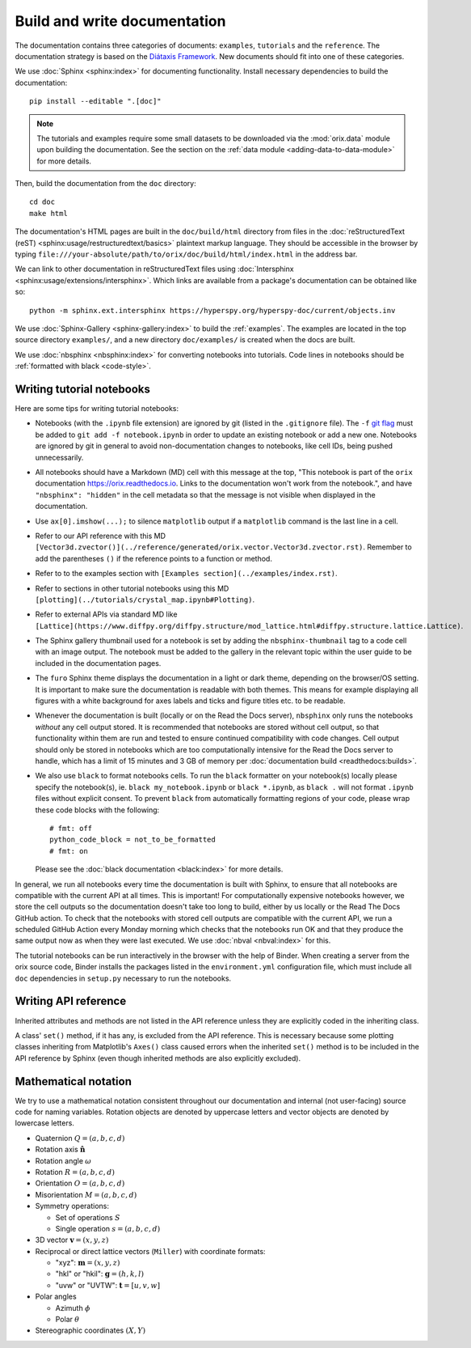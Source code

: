 Build and write documentation
=============================

The documentation contains three categories of documents: ``examples``, ``tutorials``
and the ``reference``.
The documentation strategy is based on the
`Diátaxis Framework <https://diataxis.fr/>`__.
New documents should fit into one of these categories.

We use :doc:`Sphinx <sphinx:index>` for documenting functionality.
Install necessary dependencies to build the documentation::

    pip install --editable ".[doc]"

.. note::

    The tutorials and examples require some small datasets to be downloaded via the
    :mod:`orix.data` module upon building the documentation.
    See the section on the :ref:`data module <adding-data-to-data-module>` for more
    details.

Then, build the documentation from the ``doc`` directory::

    cd doc
    make html

The documentation's HTML pages are built in the ``doc/build/html`` directory from files
in the :doc:`reStructuredText (reST) <sphinx:usage/restructuredtext/basics>` plaintext
markup language.
They should be accessible in the browser by typing
``file:///your-absolute/path/to/orix/doc/build/html/index.html`` in the address bar.

We can link to other documentation in reStructuredText files using
:doc:`Intersphinx <sphinx:usage/extensions/intersphinx>`.
Which links are available from a package's documentation can be obtained like so::

    python -m sphinx.ext.intersphinx https://hyperspy.org/hyperspy-doc/current/objects.inv

We use :doc:`Sphinx-Gallery <sphinx-gallery:index>` to build the :ref:`examples`.
The examples are located in the top source directory ``examples/``, and a new directory
``doc/examples/`` is created when the docs are built.

We use :doc:`nbsphinx <nbsphinx:index>` for converting notebooks into tutorials.
Code lines in notebooks should be :ref:`formatted with black <code-style>`.

Writing tutorial notebooks
--------------------------

Here are some tips for writing tutorial notebooks:

- Notebooks (with the ``.ipynb`` file extension) are ignored by git (listed in the
  ``.gitignore`` file). The ``-f`` `git flag
  <https://git-scm.com/docs/git-add#Documentation/git-add.txt--f>`_ must be added to
  ``git add -f notebook.ipynb`` in order to update an existing notebook or add a new
  one. Notebooks are ignored by git in general to avoid non-documentation changes to
  notebooks, like cell IDs, being pushed unnecessarily.
- All notebooks should have a Markdown (MD) cell with this message at the top,
  "This notebook is part of the ``orix`` documentation https://orix.readthedocs.io.
  Links to the documentation won't work from the notebook.", and have
  ``"nbsphinx": "hidden"`` in the cell metadata so that the message is not visible when
  displayed in the documentation.
- Use ``ax[0].imshow(...);`` to silence ``matplotlib`` output if a ``matplotlib``
  command is the last line in a cell.
- Refer to our API reference with this MD
  ``[Vector3d.zvector()](../reference/generated/orix.vector.Vector3d.zvector.rst)``.
  Remember to add the parentheses ``()`` if the reference points to a function or
  method.
- Refer to to the examples section with ``[Examples section](../examples/index.rst)``.
- Refer to sections in other tutorial notebooks using this MD
  ``[plotting](../tutorials/crystal_map.ipynb#Plotting)``.
- Refer to external APIs via standard MD like
  ``[Lattice](https://www.diffpy.org/diffpy.structure/mod_lattice.html#diffpy.structure.lattice.Lattice)``.
- The Sphinx gallery thumbnail used for a notebook is set by adding the
  ``nbsphinx-thumbnail`` tag to a code cell with an image output. The notebook must be
  added to the gallery in the relevant topic within the user guide to be included in the
  documentation pages.
- The ``furo`` Sphinx theme displays the documentation in a light or dark theme,
  depending on the browser/OS setting. It is important to make sure the documentation is
  readable with both themes. This means for example displaying all figures with a white
  background for axes labels and ticks and figure titles etc. to be readable.
- Whenever the documentation is built (locally or on the Read the Docs server),
  ``nbsphinx`` only runs the notebooks *without* any cell output stored. It is
  recommended that notebooks are stored without cell output, so that functionality
  within them are run and tested to ensure continued compatibility with code changes.
  Cell output should only be stored in notebooks which are too computationally intensive
  for the Read the Docs server to handle, which has a limit of 15 minutes and 3 GB of
  memory per :doc:`documentation build <readthedocs:builds>`.
- We also use ``black`` to format notebooks cells. To run the ``black`` formatter on
  your notebook(s) locally please specify the notebook(s), ie.
  ``black my_notebook.ipynb`` or ``black *.ipynb``, as ``black .`` will not format
  ``.ipynb`` files without explicit consent. To prevent ``black`` from automatically
  formatting regions of your code, please wrap these code blocks with the following::

      # fmt: off
      python_code_block = not_to_be_formatted
      # fmt: on

  Please see the :doc:`black documentation <black:index>` for more details.

In general, we run all notebooks every time the documentation is built with Sphinx, to
ensure that all notebooks are compatible with the current API at all times.
This is important!
For computationally expensive notebooks however, we store the cell outputs so the
documentation doesn't take too long to build, either by us locally or the Read The Docs
GitHub action.
To check that the notebooks with stored cell outputs are compatible with the current
API, we run a scheduled GitHub Action every Monday morning which checks that the
notebooks run OK and that they produce the same output now as when they were last
executed.
We use :doc:`nbval <nbval:index>` for this.

The tutorial notebooks can be run interactively in the browser with the help of Binder.
When creating a server from the orix source code, Binder installs the packages listed in
the ``environment.yml`` configuration file, which must include all ``doc`` dependencies
in ``setup.py`` necessary to run the notebooks.

Writing API reference
---------------------

Inherited attributes and methods are not listed in the API reference unless they are
explicitly coded in the inheriting class.

A class' ``set()`` method, if it has any, is excluded from the API reference.
This is necessary because some plotting classes inheriting from Matplotlib's ``Axes()``
class caused errors when the inherited ``set()`` method is to be included in the API
reference by Sphinx (even though inherited methods are also explicitly excluded).

.. _mathematical_notation:

Mathematical notation
---------------------

We try to use a mathematical notation consistent throughout our documentation and
internal (not user-facing) source code for naming variables.
Rotation objects are denoted by uppercase letters and vector objects are denoted by
lowercase letters.

* Quaternion :math:`Q = (a, b, c, d)`
* Rotation axis :math:`\hat{\mathbf{n}}`
* Rotation angle :math:`\omega`
* Rotation :math:`R = (a, b, c, d)`
* Orientation :math:`O = (a, b, c, d)`
* Misorientation :math:`M = (a, b, c, d)`
* Symmetry operations:

  * Set of operations :math:`S`
  * Single operation :math:`s = (a, b, c, d)`

* 3D vector :math:`\mathbf{v} = (x, y, z)`
* Reciprocal or direct lattice vectors (``Miller``) with coordinate formats:

  * "xyz": :math:`\mathbf{m} = (x, y, z)`
  * "hkl" or "hkil": :math:`\mathbf{g} = (h, k, l)`
  * "uvw" or "UVTW": :math:`\mathbf{t} = [u, v, w]`

* Polar angles

  * Azimuth :math:`\phi`
  * Polar :math:`\theta`

* Stereographic coordinates :math:`(X, Y)`
